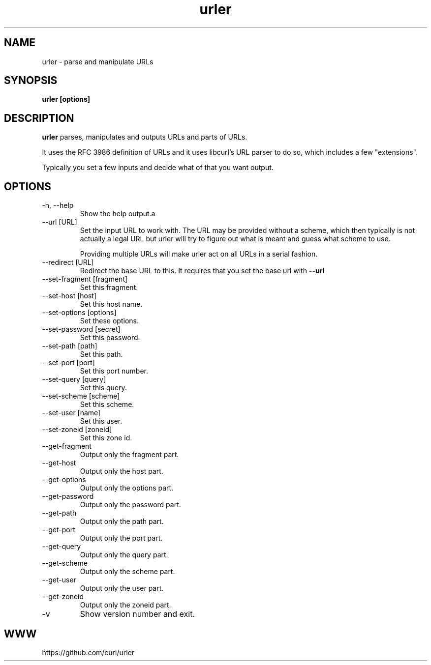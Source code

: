 .\" You can view this file with:
.\" man -l urler.1
.\" Written by Daniel Stenberg
.\"
.TH urler 1 "31 Mar 2023" "urler 0.1" "urler Manual"
.SH NAME
urler \- parse and manipulate URLs
.SH SYNOPSIS
.B urler [options]
.SH DESCRIPTION
.B urler
parses, manipulates and outputs URLs and parts of URLs.

It uses the RFC 3986 definition of URLs and it uses libcurl's URL parser to do
so, which includes a few "extensions".

Typically you set a few inputs and decide what of that you want output.
.SH OPTIONS
.IP "-h, --help"
Show the help output.a
.IP "--url [URL]"
Set the input URL to work with. The URL may be provided without a scheme,
which then typically is not actually a legal URL but urler will try to figure
out what is meant and guess what scheme to use.

Providing multiple URLs will make urler act on all URLs in a serial fashion.
.IP "--redirect [URL]"
Redirect the base URL to this. It requires that you set the base url with \fB--url\fP
.IP "--set-fragment [fragment]"
Set this fragment.
.IP "--set-host [host]"
Set this host name.
.IP "--set-options [options]"
Set these options.
.IP "--set-password [secret]"
Set this password.
.IP "--set-path [path]"
Set this path.
.IP "--set-port [port]"
Set this port number.
.IP "--set-query [query]"
Set this query.
.IP "--set-scheme [scheme]"
Set this scheme.
.IP "--set-user [name]"
Set this user.
.IP "--set-zoneid [zoneid]"
Set this zone id.
.IP "--get-fragment"
Output only the fragment part.
.IP "--get-host"
Output only the host part.
.IP "--get-options"
Output only the options part.
.IP "--get-password"
Output only the password part.
.IP "--get-path"
Output only the path part.
.IP "--get-port"
Output only the port part.
.IP "--get-query"
Output only the query part.
.IP "--get-scheme"
Output only the scheme part.
.IP "--get-user"
Output only the user part.
.IP "--get-zoneid"
Output only the zoneid part.
.IP \-v
Show version number and exit.
.SH WWW
https://github.com/curl/urler
